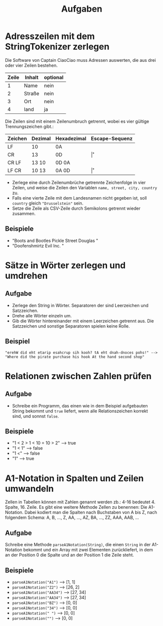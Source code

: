 #+title: Aufgaben
* Adresszeilen mit dem StringTokenizer zerlegen
Die Software von Captain CiaoCiao muss Adressen auswerten, die aus drei oder vier Zeilen bestehen.


|-------+--------+----------|
| Zeile | Inhalt | optional |
|-------+--------+----------|
|     1 | Name   | nein     |
|     2 | Straße | nein     |
|     3 | Ort    | nein     |
|     4 | land   | ja       |
|-------+--------+----------|

Die Zeilen sind mit einem Zeilenumbruch getrennt, wobei es vier gültige Trennungszeichen gibt.:

|---------+---------+-------------+----------------|
| Zeichen | Dezimal | Hexadezimal | Escape-Sequenz |
|---------+---------+-------------+----------------|
| LF      | 10      | 0A          | \n             |
| CR      | 13      | 0D          | \r             |
| CR LF   | 13 10   | 0D 0A       | \r\n           |
| LF CR   | 10 13   | 0A 0D       | \n\r           |
|---------+---------+-------------+----------------|

- Zerlege eine durch Zeilenumbrüche getrennte Zeichenfolge in vier Zeilen, und weise die Zeilen den Variablen ~name, street, city, country~ zu.
- Falls eine vierte Zeile mit dem Landesnamen nicht gegeben ist, soll ~country~ gleich ~"Drusselstein"~ sein.
- Setze die Zeile als CSV-Zeile durch Semikolons getrennt wieder zusammen.



** Beispiele
- "Boots and Bootles\n21 Pickle Street\n424242 Douglas \nArendelle"
- "Doofenshmirtz Evil Inc. \nStrudelkuschel 4427\nDanville"
* Sätze in Wörter zerlegen und umdrehen
** Aufgabe
- Zerlege den String in Wörter. Separatoren der sind Leerzeichen und Satzzeichen.
- Drehe alle Wörter einzeln um.
- Gib die Wörter hintereinander mit einem Leerzeichen getrennt aus. Die Satzzeichen und sonstige Separatoren spielen keine Rolle.
** Beispiel
#+begin_example
"erehW did eht etarip esahcrup sih kooh? tA eht dnah-dnoces pohs!" -->
"Where did the pirate purchase his hook At the hand second shop"
#+end_example
* Relationen zwischen Zahlen prüfen
** Aufgabe
- Schreibe ein Programm, das einen wie in dem Beispiel aufgebauten String bekommt und ~true~ liefert, wenn alle Relationszeichen korrekt sind, und sonnst ~false~.
** Beispiele
- "1 < 2 > 1 < 10 = 10 > 2" --> true
- "1 < 1" --> false
- "1 <" --> false
- "1" --> true
* A1-Notation in Spalten und Zeilen umwandeln
Zellen in Tabellen können mit Zahlen genannt werden zb.: 4-16 bedeutet 4. Spalte, 16. Zeile. Es gibt eine weitere Methode Zellen zu benennen: Die A1-Notation. Dabei kodiert man die Spalten nach Buchstaben von A bis Z, nach folgendem Schema:
A, B, ..., Z, AA, ..., AZ, BA, ..., ZZ, AAA, AAB, ...
** Aufgabe
Schreibe eine Methode ~parseA1Notation(String)~, die einen ~String~ in der A1-Notation bekommt und ein Array mit zwei Elementen zurückliefert, in dem an der Position 0 die Spalte und an der Position 1 die Zeile steht.
** Beispiele
- ~parseA1Notation("A1")~ --> [1, 1]
- ~parseA1Notation("Z2")~ --> [26, 2]
- ~parseA1Notation("AA34")~ --> [27, 34]
- ~parseA1Notation("AA34")~ --> [27, 34]
- ~parseA1Notation("BZ")~ --> [0, 0]
- ~parseA1Notation("34")~ --> [0, 0]
- ~parseA1Notation(" ")~ --> [0, 0]
- ~parseA1Notation("")~ --> [0, 0]

